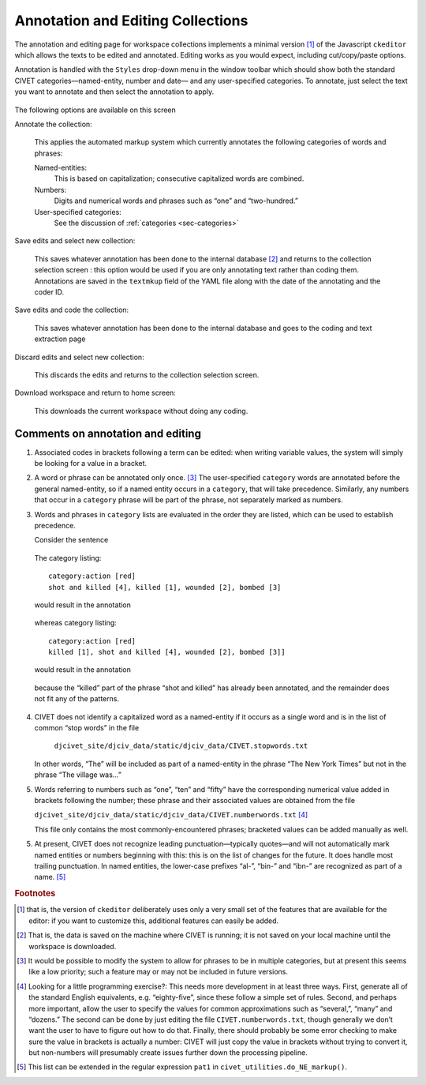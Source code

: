 ***********************************
Annotation and Editing Collections
***********************************

The annotation and editing page for workspace collections implements a
minimal version [#f1]_ of the Javascript ``ckeditor`` which allows the
texts to be edited and annotated. Editing works as you would expect,
including cut/copy/paste options.

Annotation is handled with the ``Styles`` drop-down menu in the window
toolbar which should show both
the standard CIVET categories—named-entity, number and date— and any
user-specified categories. To annotate, just select the text you want to
annotate and then select the annotation to apply.

.. figure:: ckedit_menu.png
   :alt: CIVET Editor

.. figure:: style_options.png
   :alt: CIVET Editor

The following options are available on this screen

Annotate the collection:
      
    This applies the automated markup system which currently annotates the following
    categories of words and phrases:

    Named-entities:
        This is based on capitalization; consecutive capitalized words
        are combined.

    Numbers:
        Digits and numerical words and phrases such as “one” and
        “two-hundred.”

    User-specified categories:
        See the discussion of :ref:`categories <sec-categories>`

Save edits and select new collection:
  
    This saves whatever annotation has been done to the internal
    database [#f2]_ and returns to the collection selection screen :
    this option would be used if you are only annotating text rather
    than coding them. Annotations are saved in the ``textmkup`` field
    of the YAML file along with the date of the annotating and the
    coder ID.

Save edits and code the collection:
  
    This saves whatever annotation has been done to the internal
    database and goes to the coding and text extraction page

Discard edits and select new collection:
  
    This discards the edits and returns to the collection selection screen.

Download workspace and return to home screen:
 
    This downloads the current workspace without doing any coding.

===================================
Comments on annotation and editing
===================================

1. Associated codes in brackets following a term can be edited: when
   writing variable values, the system will simply be looking for a
   value in a bracket.

2. A word or phrase can be annotated only once. [#f3]_ The user-specified
   ``category`` words are annotated before the general named-entity, so
   if a named entity occurs in a ``category``, that will take
   precedence. Similarly, any numbers that occur in a ``category``
   phrase will be part of the phrase, not separately marked as numbers.

3. Words and phrases in ``category`` lists are evaluated in the order
   they are listed, which can be used to establish precedence. 
   
   Consider the sentence

.. figure:: annotation0.png

   The category listing::

       category:action [red] 
       shot and killed [4], killed [1], wounded [2], bombed [3]

   would result in the annotation

.. figure:: annotation1.png

   whereas category listing::

       category:action [red] 
       killed [1], shot and killed [4], wounded [2], bombed [3]]

   would result in the annotation

.. figure:: annotation2.png

   because the “killed” part of the phrase “shot and killed” has
   already been annotated, and the remainder does not fit any of the
   patterns.

4. CIVET does not identify a capitalized word as a named-entity if it occurs as a single 
   word and is in the list of common “stop words” in the file
   
    ``djcivet_site/djciv_data/static/djciv_data/CIVET.stopwords.txt``
    
   In other words, “The” will be included as part of a named-entity in the phrase 
   “The New York Times” but not in the phrase “The village was…”

5. Words referring to numbers such as “one”, “ten” and “fifty” have the corresponding 
   numerical value added in brackets following the number; these phrase and their 
   associated values are obtained from the file
   
   ``djcivet_site/djciv_data/static/djciv_data/CIVET.numberwords.txt`` [#f4]_
   
   This file only contains the most commonly-encountered phrases; bracketed values can be added manually as well.

5. At present, CIVET does not recognize leading punctuation—typically
   quotes—and will not automatically mark named entities or numbers
   beginning with this: this is on the list of changes for the future.
   It does handle most trailing punctuation. In named entities, the
   lower-case prefixes “al-”, “bin-” and “ibn-” are recognized as
   part of a name. [#f5]_

.. rubric:: Footnotes

.. [#f1]
   that is, the version of ``ckeditor`` deliberately uses only a very
   small set of the features that are available for the editor: if you
   want to customize this, additional features can easily be added.

.. [#f2]
   That is, the data is saved on the machine where CIVET is running; it
   is not saved on your local machine until the workspace is downloaded.

.. [#f3]
   It would be possible to modify the system to allow for phrases to be
   in multiple categories, but at present this seems like a low
   priority; such a feature may or may not be included in future
   versions.

.. [#f4]
   Looking for a little programming exercise?: This needs more
   development in at least three ways. First, generate all of the
   standard English equivalents, e.g. “eighty-five”, since these follow
   a simple set of rules. Second, and perhaps more important, allow the
   user to specify the values for common approximations such as
   “several,”, “many” and “dozens.” The second can be done by just
   editing the file ``CIVET.numberwords.txt``, though generally we don’t
   want the user to have to figure out how to do that. Finally, there
   should probably be some error checking to make sure the value in
   brackets is actually a number: CIVET will just copy the value in
   brackets without trying to convert it, but non-numbers will
   presumably create issues further down the processing pipeline.

.. [#f5]
   This list can be extended in the regular expression ``pat1`` in
   ``civet_utilities.do_NE_markup()``.

